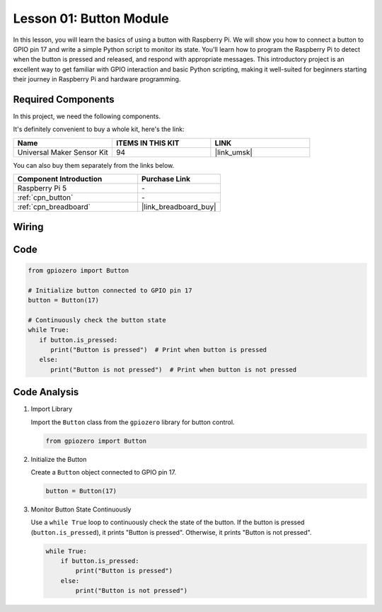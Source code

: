 .. _pi_lesson01_button:

Lesson 01: Button Module
==================================

In this lesson, you will learn the basics of using a button with Raspberry Pi. We will show you how to connect a button to GPIO pin 17 and write a simple Python script to monitor its state. You'll learn how to program the Raspberry Pi to detect when the button is pressed and released, and respond with appropriate messages. This introductory project is an excellent way to get familiar with GPIO interaction and basic Python scripting, making it well-suited for beginners starting their journey in Raspberry Pi and hardware programming.

Required Components
--------------------------

In this project, we need the following components. 

It's definitely convenient to buy a whole kit, here's the link: 

.. list-table::
    :widths: 20 20 20
    :header-rows: 1

    *   - Name	
        - ITEMS IN THIS KIT
        - LINK
    *   - Universal Maker Sensor Kit
        - 94
        - |link_umsk|

You can also buy them separately from the links below.

.. list-table::
    :widths: 30 20
    :header-rows: 1

    *   - Component Introduction
        - Purchase Link

    *   - Raspberry Pi 5
        - \-
    *   - :ref:`cpn_button`
        - \-
    *   - :ref:`cpn_breadboard`
        - |link_breadboard_buy|


Wiring
---------------------------

.. image:: img/Lesson_01_Button_Module_Pi_bb.png
    :width: 100%


Code
---------------------------

.. code-block:: python

   from gpiozero import Button

   # Initialize button connected to GPIO pin 17
   button = Button(17)

   # Continuously check the button state
   while True:
      if button.is_pressed:
         print("Button is pressed")  # Print when button is pressed
      else:
         print("Button is not pressed")  # Print when button is not pressed


Code Analysis
---------------------------

#. Import Library
   
   Import the ``Button`` class from the ``gpiozero`` library for button control.

   .. code-block:: python

      from gpiozero import Button

#. Initialize the Button
   
   Create a ``Button`` object connected to GPIO pin 17.

   .. code-block:: python

      button = Button(17)

#. Monitor Button State Continuously
   
   Use a ``while True`` loop to continuously check the state of the button. If the button is pressed (``button.is_pressed``), it prints "Button is pressed". Otherwise, it prints "Button is not pressed".

   .. code-block:: python

      while True:
          if button.is_pressed:
              print("Button is pressed")
          else:
              print("Button is not pressed")